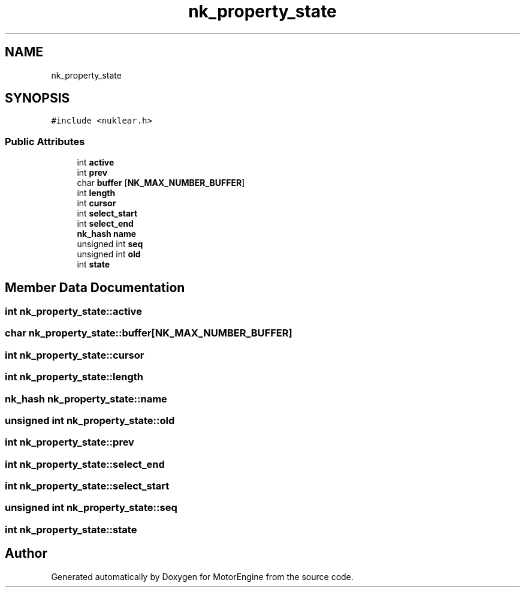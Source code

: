 .TH "nk_property_state" 3 "Mon Apr 3 2023" "Version 0.2.1" "MotorEngine" \" -*- nroff -*-
.ad l
.nh
.SH NAME
nk_property_state
.SH SYNOPSIS
.br
.PP
.PP
\fC#include <nuklear\&.h>\fP
.SS "Public Attributes"

.in +1c
.ti -1c
.RI "int \fBactive\fP"
.br
.ti -1c
.RI "int \fBprev\fP"
.br
.ti -1c
.RI "char \fBbuffer\fP [\fBNK_MAX_NUMBER_BUFFER\fP]"
.br
.ti -1c
.RI "int \fBlength\fP"
.br
.ti -1c
.RI "int \fBcursor\fP"
.br
.ti -1c
.RI "int \fBselect_start\fP"
.br
.ti -1c
.RI "int \fBselect_end\fP"
.br
.ti -1c
.RI "\fBnk_hash\fP \fBname\fP"
.br
.ti -1c
.RI "unsigned int \fBseq\fP"
.br
.ti -1c
.RI "unsigned int \fBold\fP"
.br
.ti -1c
.RI "int \fBstate\fP"
.br
.in -1c
.SH "Member Data Documentation"
.PP 
.SS "int nk_property_state::active"

.SS "char nk_property_state::buffer[\fBNK_MAX_NUMBER_BUFFER\fP]"

.SS "int nk_property_state::cursor"

.SS "int nk_property_state::length"

.SS "\fBnk_hash\fP nk_property_state::name"

.SS "unsigned int nk_property_state::old"

.SS "int nk_property_state::prev"

.SS "int nk_property_state::select_end"

.SS "int nk_property_state::select_start"

.SS "unsigned int nk_property_state::seq"

.SS "int nk_property_state::state"


.SH "Author"
.PP 
Generated automatically by Doxygen for MotorEngine from the source code\&.

